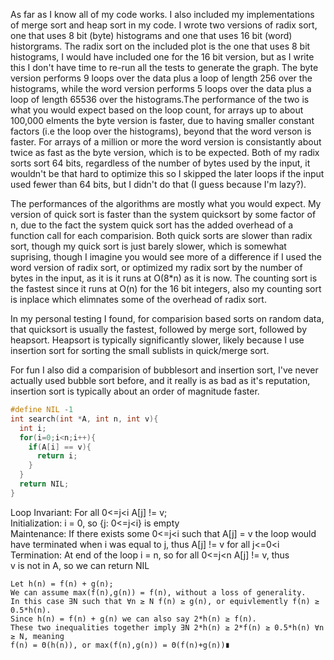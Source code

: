As far as I know all of my code works. I also included my implementations of
merge sort and heap sort in my code. I wrote two versions of radix sort, one
that uses 8 bit (byte) histograms and one that uses 16 bit (word)
historgrams. The radix sort on the included plot is the one that uses 8 bit
histograms, I would have included one for the 16 bit version, but as I write
this I don't have time to re-run all the tests to generate the graph. The byte
version performs 9 loops over the data plus a loop of length 256 over the
histograms, while the word version performs 5 loops over the data plus a loop
of length 65536 over the histograms.The performance of the two is what you
would expect based on the loop count, for arrays up to about 100,000 elments
the byte version is faster, due to having smaller constant factors (i.e the
loop over the histograms), beyond that the word verson is faster. For arrays of
a million or more the word version is consistantly about twice as fast as the
byte version, which is to be expected. Both of my radix sorts sort 64 bits,
regardless of the number of bytes used by the input, it wouldn't be that hard
to optimize this so I skipped the later loops if the input used fewer than 64
bits, but I didn't do that (I guess because I'm lazy?).


The performances of the algorithms are mostly what you would expect. My version
of quick sort is faster than the system quicksort by some factor of n, due to
the fact the system quick sort has the added overhead of a function call for
each comparision. Both quick sorts are slower than radix sort, though my
quick sort is just barely slower, which is somewhat suprising, though I imagine
you would see more of a difference if I used the word version of radix sort, or
optimized my radix sort by the number of bytes in the input, as it is it runs
at O(8*n) as it is now. The counting sort is the fastest since it runs at O(n)
for the 16 bit integers, also my counting sort is inplace which elimnates some
of the overhead of radix sort.

In my personal testing I found, for comparision based sorts on random data,
that quicksort is usually the fastest, followed by merge sort, followed by
heapsort. Heapsort is typically significantly slower, likely because I use
insertion sort for sorting the small sublists in quick/merge sort.

For fun I also did a comparision of bubblesort and insertion sort, I've never
actually used bubble sort before, and it really is as bad as it's reputation,
insertion sort is typically about an order of magnitude faster.




#+BEGIN_SRC C
#define NIL -1
int search(int *A, int n, int v){
  int i;
  for(i=0;i<n;i++){
    if(A[i] == v){
      return i;
    }
  }
  return NIL;
}
#+END_SRC
Loop Invariant: For all 0<=j<i A[j] != v;\\
Initialization: i = 0, so {j: 0<=j<i} is empty\\
Maintenance: If there exists some 0<=j<i such that A[j] = v the loop
would have terminated when i was equal to j, thus A[j] != v for all j<=0<i
Termination: At end of the loop i = n, so for all 0<=j<n A[j] != v, thus\\
v is not in A, so we can return NIL

#+BEGIN_EXAMPLE
Let h(n) = f(n) + g(n);
We can assume max(f(n),g(n)) = f(n), without a loss of generality.
In this case ∃N such that ∀n ≥ N f(n) ≥ g(n), or equivlemently f(n) ≥ 0.5*h(n).
Since h(n) = f(n) + g(n) we can also say 2*h(n) ≥ f(n).
These two inequalities together imply ∃N 2*h(n) ≥ 2*f(n) ≥ 0.5*h(n) ∀n ≥ N, meaning
f(n) = Θ(h(n)), or max(f(n),g(n)) = Θ(f(n)+g(n))∎
#+END_EXAMPLE
